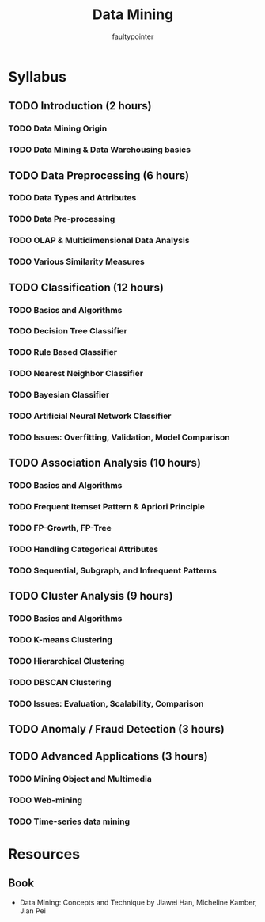#+title: Data Mining
#+author: faultypointer

* Syllabus
** TODO Introduction (2 hours)
*** TODO Data Mining Origin
*** TODO Data Mining & Data Warehousing basics

** TODO Data Preprocessing (6 hours)
*** TODO Data Types and Attributes
*** TODO Data Pre-processing
*** TODO OLAP & Multidimensional Data Analysis
*** TODO Various Similarity Measures

** TODO Classification (12 hours)
*** TODO Basics and Algorithms
*** TODO Decision Tree Classifier
*** TODO Rule Based Classifier
*** TODO Nearest Neighbor Classifier
*** TODO Bayesian Classifier
*** TODO Artificial Neural Network Classifier
*** TODO Issues: Overfitting, Validation, Model Comparison

** TODO Association Analysis (10 hours)
*** TODO Basics and Algorithms
*** TODO Frequent Itemset Pattern & Apriori Principle
*** TODO FP-Growth, FP-Tree
*** TODO Handling Categorical Attributes
*** TODO Sequential, Subgraph, and Infrequent Patterns

** TODO Cluster Analysis (9 hours)
*** TODO Basics and Algorithms
*** TODO K-means Clustering
*** TODO Hierarchical Clustering
*** TODO DBSCAN Clustering
*** TODO Issues: Evaluation, Scalability, Comparison

** TODO Anomaly / Fraud Detection (3 hours)

** TODO Advanced Applications (3 hours)
*** TODO Mining Object and Multimedia
*** TODO Web-mining
*** TODO Time-series data mining


* Resources
** Book
- Data Mining: Concepts and Technique by Jiawei Han, Micheline Kamber, Jian Pei

